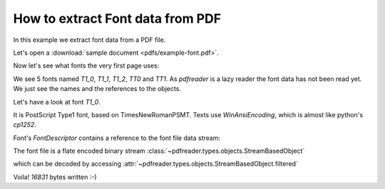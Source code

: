 .. meta::
   :description: pdfreader - How to extract Font
   :keywords: pdfreader,python,pdf,font,parse,extract,PDFDocument
   :google-site-verification: JxOmE0CjwDilnJCbNX5DOrH78HKS6snrAxA1SGvyAzs
   :og:title: pdfreader - How to extract Font
   :og:description: Example: how to extract Font data from PDF file.
   :og:site_name: pdfreader docs
   :og:type: article

.. testsetup::

  from pdfreader import PDFDocument
  import pkg_resources, os.path
  samples_dir = pkg_resources.resource_filename('doc', 'examples/pdfs')
  file_name = os.path.join(samples_dir, 'example-font.pdf')

How to extract Font data from PDF
=================================

In this example we extract font data from a PDF file.

Let's open a :download:`sample document <pdfs/example-font.pdf>`.

.. doctest::

  >>> from pdfreader import PDFDocument
  >>> fd = open(file_name, "rb")
  >>> doc = PDFDocument(fd)

Now let's see what fonts the very first page uses:

.. doctest::

  >>> page = next(doc.pages())
  >>> page.Resources.Font
  {'T1_0': <IndirectReference:n=22,g=0>, ... <IndirectReference:n=41,g=0>}


We see 5 fonts named `T1_0`, `T1_1`, `T1_2`, `TT0` and `TT1`.
As *pdfreader* is a lazy reader the font data has not been read yet. We just see the names and
the references to the objects.

Let's have a look at font `T1_0`.

.. doctest::

  >>> font = page.Resources.Font['T1_0']
  >>> font.Subtype, font.BaseFont, font.Encoding
  ('Type1', 'SCMYNU+TimesNewRomanPSMT', 'WinAnsiEncoding')

It is PostScript Type1 font, based on TimesNewRomanPSMT. Texts use `WinAnsiEncoding`, which is almost like
python's `cp1252`.

Font's `FontDescriptor` contains a reference to the font file data stream:

.. doctest::

  >>> font_file = font.FontDescriptor.FontFile

The font file is a flate encoded binary stream :class:`~pdfreader.types.objects.StreamBasedObject`

.. doctest::

  >>> type(font_file)
  <class 'pdfreader.types.objects.StreamBasedObject'>
  >>> font_file.Filter
  ['FlateDecode']

which can be decoded by accessing :attr:`~pdfreader.types.objects.StreamBasedObject.filtered`

.. doctest::

  >>> data = font_file.filtered
  >>> with open("sample-font.type1", "wb") as f:
  ...     f.write(data)
  16831

Voila! `16831` bytes written :-)

